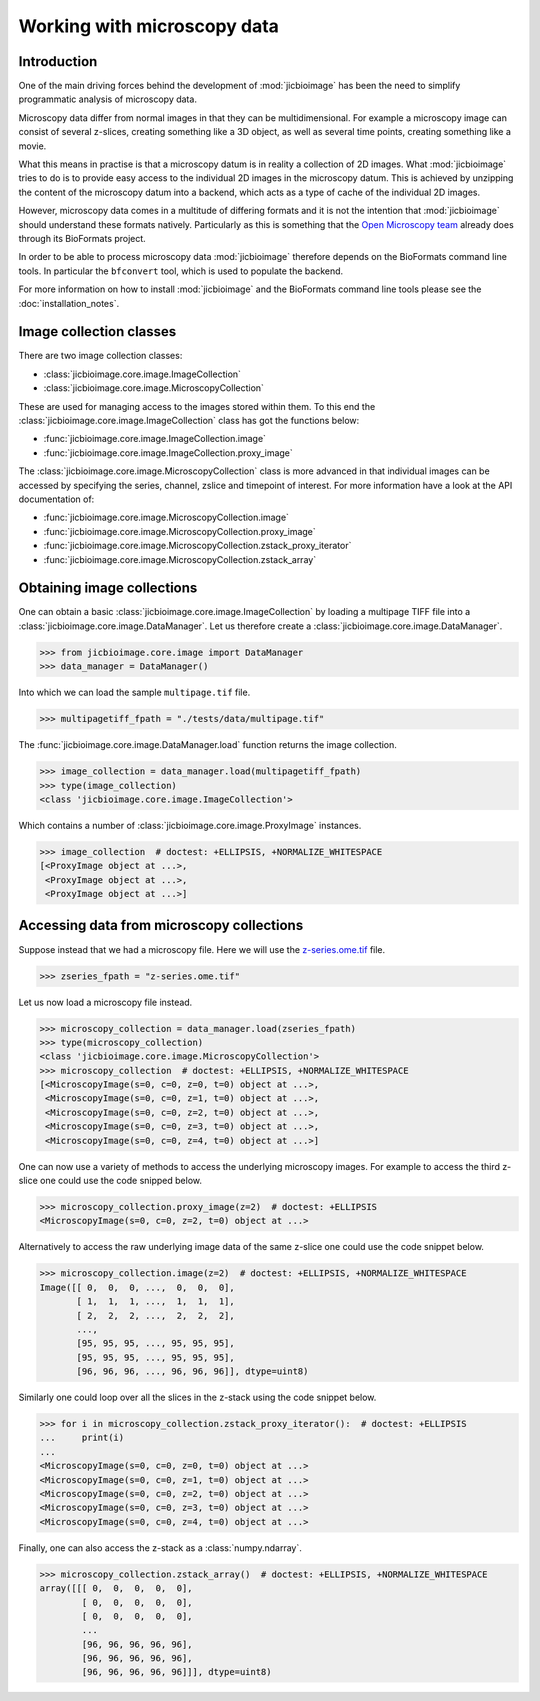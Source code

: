 Working with microscopy data
============================

Introduction
------------

One of the main driving forces behind the development of :mod:`jicbioimage` has
been the need to simplify programmatic analysis of microscopy data.

Microscopy data differ from normal images in that they can be multidimensional.
For example a microscopy image can consist of several z-slices, creating
something like a 3D object, as well as several time points, creating something
like a movie.

What this means in practise is that a microscopy datum is in reality a
collection of 2D images. What :mod:`jicbioimage` tries to do is to provide easy
access to the individual 2D images in the microscopy datum. This is achieved by
unzipping the content of the microscopy datum into a backend, which acts as a
type of cache of the individual 2D images.

However, microscopy data comes in a multitude of differing formats and it is
not the intention that :mod:`jicbioimage` should understand these formats
natively. Particularly as this is something that the
`Open Microscopy team <https://www.openmicroscopy.org/site>`_ already
does through its BioFormats project.

In order to be able to process microscopy data :mod:`jicbioimage` therefore
depends on the BioFormats command line tools. In particular the ``bfconvert``
tool, which is used to populate the backend.

For more information on how to install :mod:`jicbioimage` and the BioFormats
command line tools please see the :doc:`installation_notes`.


Image collection classes
------------------------

There are two image collection classes:

- :class:`jicbioimage.core.image.ImageCollection`
- :class:`jicbioimage.core.image.MicroscopyCollection`

These are used for managing access to the images stored within them.
To this end the :class:`jicbioimage.core.image.ImageCollection` class has got
the functions below:

- :func:`jicbioimage.core.image.ImageCollection.image`
- :func:`jicbioimage.core.image.ImageCollection.proxy_image`


The :class:`jicbioimage.core.image.MicroscopyCollection` class is more advanced
in that individual images can be accessed by specifying the series, channel,
zslice and timepoint of interest. For more information have a look at the API
documentation of:

- :func:`jicbioimage.core.image.MicroscopyCollection.image`
- :func:`jicbioimage.core.image.MicroscopyCollection.proxy_image`
- :func:`jicbioimage.core.image.MicroscopyCollection.zstack_proxy_iterator`
- :func:`jicbioimage.core.image.MicroscopyCollection.zstack_array`


Obtaining image collections
---------------------------

One can obtain a basic :class:`jicbioimage.core.image.ImageCollection` by loading a
multipage TIFF file into a :class:`jicbioimage.core.image.DataManager`.  Let us
therefore create a :class:`jicbioimage.core.image.DataManager`.

.. code-block:: python

    >>> from jicbioimage.core.image import DataManager
    >>> data_manager = DataManager()

Into which we can load the sample ``multipage.tif`` file.

.. code-block:: python

    >>> multipagetiff_fpath = "./tests/data/multipage.tif"

..
    This is just to make the doctest pass.

    >>> import os.path
    >>> multipagetiff_fpath = os.path.basename(multipagetiff_fpath)
    >>> import os.path
    >>> import jicbioimage.core
    >>> JICIMAGLIB = os.path.dirname(jicbioimage.core.__file__)
    >>> multipagetiff_fpath = os.path.join(JICIMAGLIB, "..", "tests", "data", multipagetiff_fpath)

The :func:`jicbioimage.core.image.DataManager.load` function returns the image
collection.

.. code-block:: python

    >>> image_collection = data_manager.load(multipagetiff_fpath)
    >>> type(image_collection)
    <class 'jicbioimage.core.image.ImageCollection'>
    
Which contains a number of :class:`jicbioimage.core.image.ProxyImage` instances.

.. code-block:: python

    >>> image_collection  # doctest: +ELLIPSIS, +NORMALIZE_WHITESPACE
    [<ProxyImage object at ...>,
     <ProxyImage object at ...>,
     <ProxyImage object at ...>]


.. _accessing-data-from-microscopy-collections:

Accessing data from microscopy collections
------------------------------------------

Suppose instead that we had a microscopy file. Here we will use the 
`z-series.ome.tif
<http://www.openmicroscopy.org/Schemas/Samples/2015-01/bioformats-artificial/z-series.ome.tif.zip>`_
file.

.. code-block:: python

    >>> zseries_fpath = "z-series.ome.tif"

..
    This is just to make the doctest pass.

    >>> zseries_fpath = os.path.join(JICIMAGLIB, "..", "tests", "data", zseries_fpath)


Let us now load a microscopy file instead.

.. code-block:: python

    >>> microscopy_collection = data_manager.load(zseries_fpath)
    >>> type(microscopy_collection)
    <class 'jicbioimage.core.image.MicroscopyCollection'>
    >>> microscopy_collection  # doctest: +ELLIPSIS, +NORMALIZE_WHITESPACE
    [<MicroscopyImage(s=0, c=0, z=0, t=0) object at ...>,
     <MicroscopyImage(s=0, c=0, z=1, t=0) object at ...>,
     <MicroscopyImage(s=0, c=0, z=2, t=0) object at ...>,
     <MicroscopyImage(s=0, c=0, z=3, t=0) object at ...>,
     <MicroscopyImage(s=0, c=0, z=4, t=0) object at ...>]


One can now use a variety of methods to access the underlying microscopy
images. For example to access the third z-slice one could use the code snipped
below.

.. code-block:: python

    >>> microscopy_collection.proxy_image(z=2)  # doctest: +ELLIPSIS
    <MicroscopyImage(s=0, c=0, z=2, t=0) object at ...>

Alternatively to access the raw underlying image data of the same z-slice one
could use the code snippet below.

.. code-block:: python

    >>> microscopy_collection.image(z=2)  # doctest: +ELLIPSIS, +NORMALIZE_WHITESPACE
    Image([[ 0,  0,  0, ...,  0,  0,  0],
           [ 1,  1,  1, ...,  1,  1,  1],
           [ 2,  2,  2, ...,  2,  2,  2],
           ..., 
           [95, 95, 95, ..., 95, 95, 95],
           [95, 95, 95, ..., 95, 95, 95],
           [96, 96, 96, ..., 96, 96, 96]], dtype=uint8)

Similarly one could loop over all the slices in the z-stack using the code
snippet below.

.. code-block:: python

    >>> for i in microscopy_collection.zstack_proxy_iterator():  # doctest: +ELLIPSIS
    ...     print(i)
    ...
    <MicroscopyImage(s=0, c=0, z=0, t=0) object at ...>
    <MicroscopyImage(s=0, c=0, z=1, t=0) object at ...>
    <MicroscopyImage(s=0, c=0, z=2, t=0) object at ...>
    <MicroscopyImage(s=0, c=0, z=3, t=0) object at ...>
    <MicroscopyImage(s=0, c=0, z=4, t=0) object at ...>


Finally, one can also access the z-stack as a :class:`numpy.ndarray`.

.. code-block:: python

    >>> microscopy_collection.zstack_array()  # doctest: +ELLIPSIS, +NORMALIZE_WHITESPACE
    array([[[ 0,  0,  0,  0,  0],
            [ 0,  0,  0,  0,  0],
            [ 0,  0,  0,  0,  0],
            ...
            [96, 96, 96, 96, 96],
            [96, 96, 96, 96, 96],
            [96, 96, 96, 96, 96]]], dtype=uint8)
    


..
    Tidy up: remove the ./backend directory we created.

    >>> import shutil
    >>> shutil.rmtree(backend_directory)
